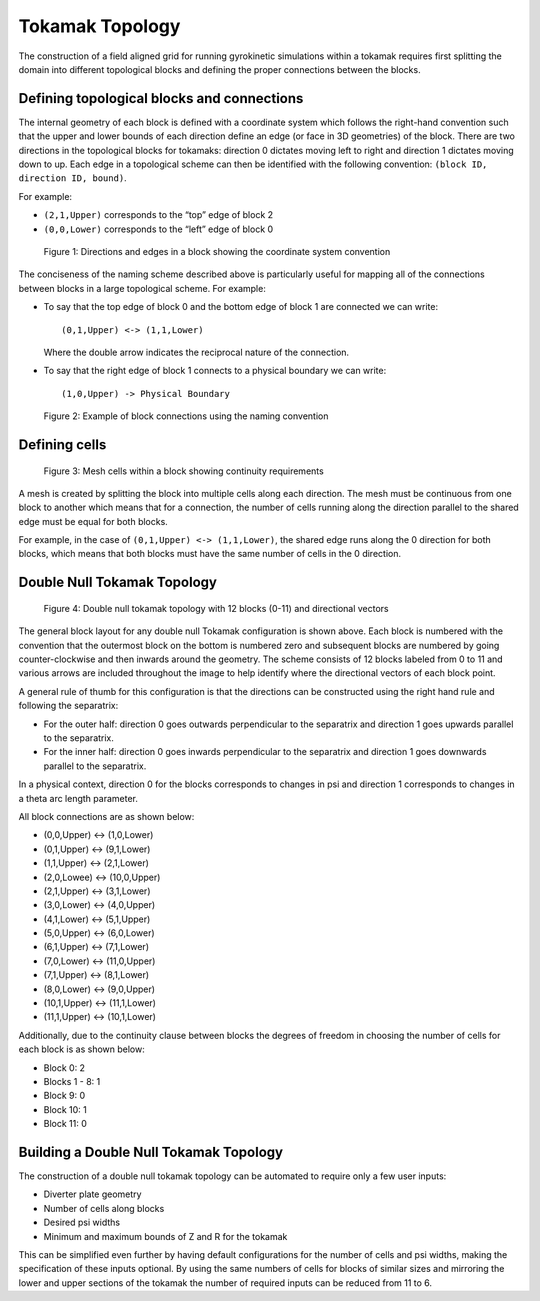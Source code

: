 .. _devTokamakTopology:

Tokamak Topology
================

The construction of a field aligned grid for running gyrokinetic simulations within a tokamak requires first splitting the 
domain into different topological blocks and defining the proper connections between the blocks. 


Defining topological blocks and connections
-------------------------------------------

The internal geometry of each block is defined with a coordinate system which follows the right-hand convention such that the upper and 
lower bounds of each direction define an edge (or face in 3D geometries) of the block. There are two directions in the topological blocks 
for tokamaks: direction 0 dictates moving left to right and direction 1 dictates moving down to up. Each edge in a topological scheme can
then be identified with the following convention: ``(block ID, direction ID, bound)``. 

For example: 

- ``(2,1,Upper)`` corresponds to the “top” edge of block 2  
- ``(0,0,Lower)`` corresponds to the “left” edge of block 0  

.. figure:: figures/block.jpg
   :alt: Directions and edges in a block
   
   Figure 1: Directions and edges in a block showing the coordinate system convention


The conciseness of the naming scheme described above is particularly useful for mapping all of the connections between blocks in a large
topological scheme. For example:

- To say that the top edge of block 0 and the bottom edge of block 1 are connected we can write::

      (0,1,Upper) <-> (1,1,Lower)

  Where the double arrow indicates the reciprocal nature of the connection.  

- To say that the right edge of block 1 connects to a physical boundary we can write::

      (1,0,Upper) -> Physical Boundary

.. figure:: figures/connection.jpg
   :alt: Block connections
   
   Figure 2: Example of block connections using the naming convention



Defining cells
--------------

.. figure:: figures/cells.jpg
   :alt: Cells
   
   Figure 3: Mesh cells within a block showing continuity requirements


A mesh is created by splitting the block into multiple cells along each direction. The mesh must be continuous from one block to another 
which means that for a connection, the number of cells running along the direction parallel to the shared edge must be equal for both blocks. 

For example, in the case of ``(0,1,Upper) <-> (1,1,Lower)``, the shared edge runs along the 0 direction for both blocks, which means that 
both blocks must have the same number of cells in the 0 direction. 


Double Null Tokamak Topology
----------------------------

.. figure:: figures/DN-Tokamak-Blocks.jpg
   :alt: Double null topology
   
   Figure 4: Double null tokamak topology with 12 blocks (0-11) and directional vectors


The general block layout for any double null Tokamak configuration is shown above. Each block is numbered with the convention that the 
outermost block on the bottom is numbered zero and subsequent blocks are numbered by going counter-clockwise and then inwards around the geometry. The scheme consists of 12 blocks labeled from 0 to 11 and various arrows are 
included throughout the image to help identify where the directional vectors of each block point. 

A general rule of thumb for this configuration is that the directions can be constructed using the right hand rule and following the separatrix:  

- For the outer half: direction 0 goes outwards perpendicular to the separatrix and direction 1 goes upwards parallel to the separatrix.  
- For the inner half: direction 0 goes inwards perpendicular to the separatrix and direction 1 goes downwards parallel to the separatrix. 

In a physical context, direction 0 for the blocks corresponds to changes in psi and direction 1 corresponds to changes in a theta arc length parameter.  

All block connections are as shown below:

- (0,0,Upper) <-> (1,0,Lower)
- (0,1,Upper) <-> (9,1,Lower)
- (1,1,Upper) <-> (2,1,Lower)
- (2,0,Lowee) <-> (10,0,Upper)
- (2,1,Upper) <-> (3,1,Lower)
- (3,0,Lower) <-> (4,0,Upper)
- (4,1,Lower) <-> (5,1,Upper)
- (5,0,Upper) <-> (6,0,Lower)
- (6,1,Upper) <-> (7,1,Lower)
- (7,0,Lower) <-> (11,0,Upper)
- (7,1,Upper) <-> (8,1,Lower)
- (8,0,Lower) <-> (9,0,Upper)
- (10,1,Upper) <-> (11,1,Lower)
- (11,1,Upper) <-> (10,1,Lower)

Additionally, due to the continuity clause between blocks the degrees of freedom in choosing the number of cells for each block is as shown below:

- Block 0: 2
- Blocks 1 - 8: 1
- Block 9: 0
- Block 10: 1
- Block 11: 0


Building a Double Null Tokamak Topology
---------------------------------------

The construction of a double null tokamak topology can be automated to require only a few user inputs:  

- Diverter plate geometry  
- Number of cells along blocks  
- Desired psi widths  
- Minimum and maximum bounds of Z and R for the tokamak  

This can be simplified even further by having default configurations for the number of cells and psi widths, making the specification of these inputs optional.  
By using the same numbers of cells for blocks of similar sizes and mirroring the lower and upper sections of the tokamak the number of required inputs can be
reduced from 11 to 6. 
